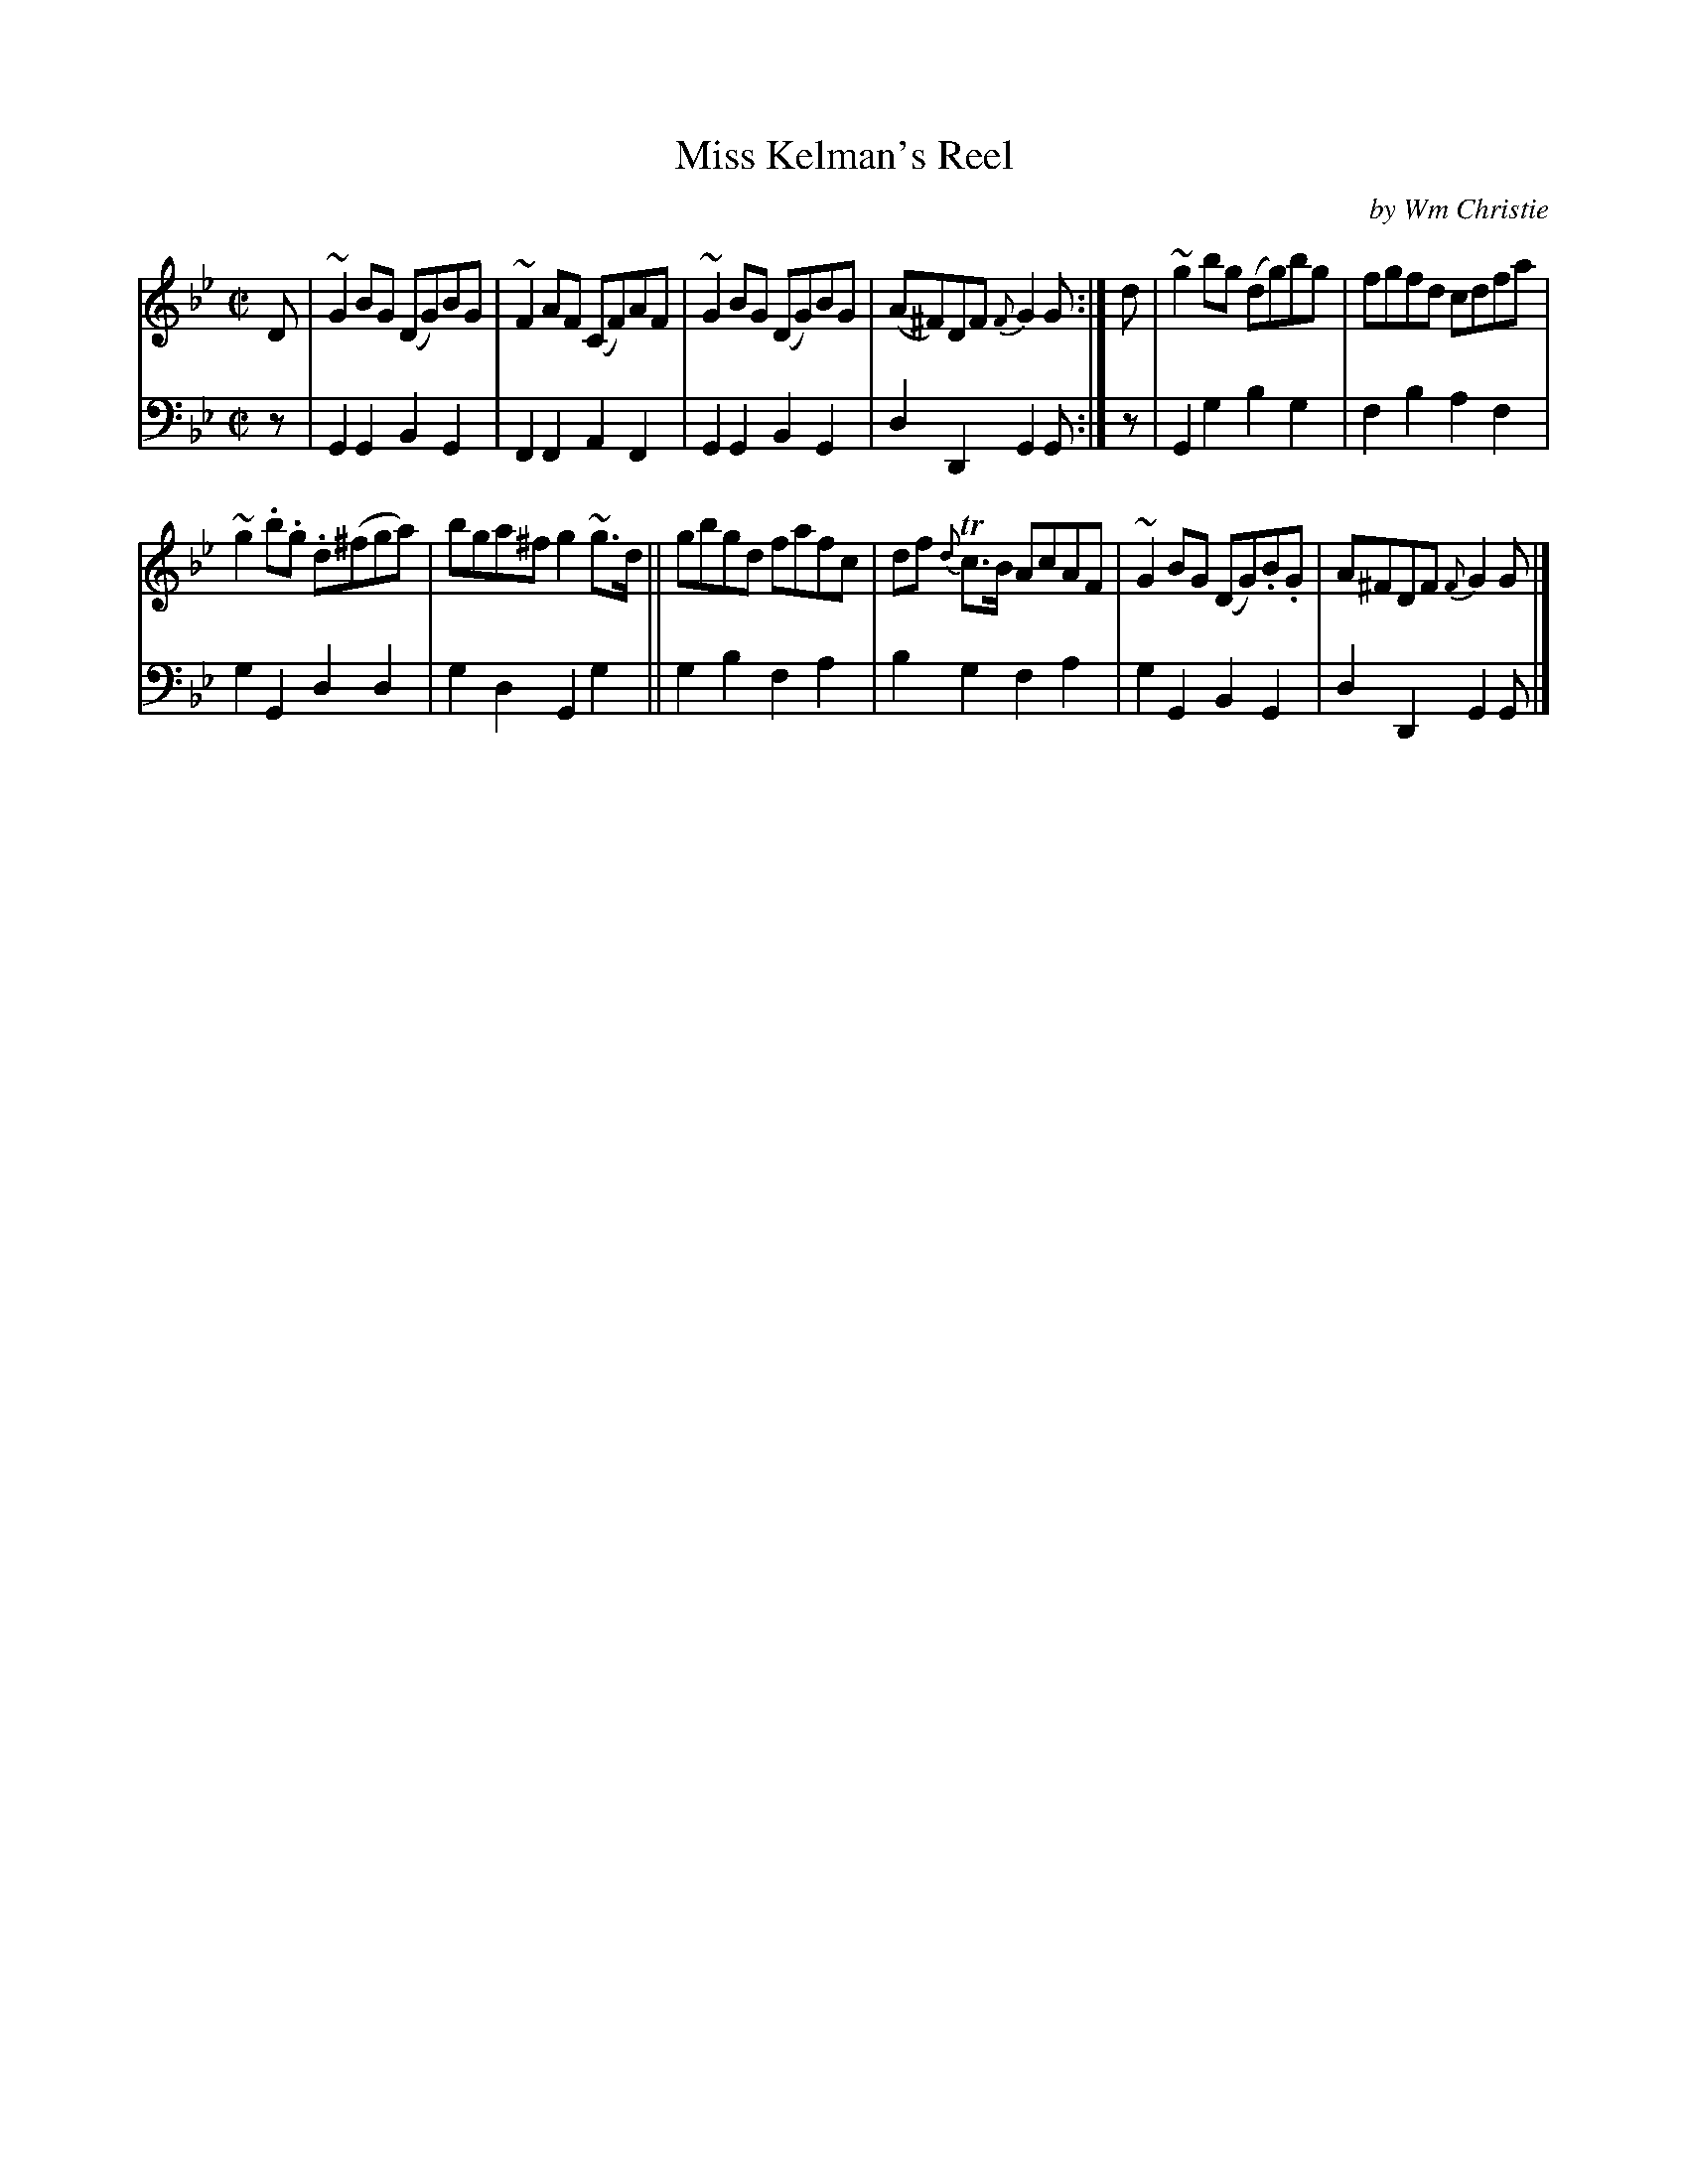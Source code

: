 X: 381
T: Miss Kelman's Reel
C: by Wm Christie
R: reel
B: William Christie's "A Collection of Strathspeys, Reels, Hornpipes, Waltzes, &c."
S: https://digital.nls.uk/special-collections-of-printed-music/archive/120545033
Z: 2022 John Chambers <jc:trillian.mit.edu>
M: C|
L: 1/8
K: Gm
%%slurgraces yes
%%graceslurs yes
% = = = = = = = = = =
V: 1 staves=2
D |\
~G2BG (DG)BG | ~F2AF (CF)AF | ~G2BG (DG)BG | (A^F)DF {F}G2G :| d | ~g2bg (dg)bg | fgfd cdfa |
~g2.b.g .d(^fga) | bga^f g2~g>d || gbgd fafc | df {d}Tc>B AcAF | ~G2BG (DG).B.G | A^FDF {F}G2G |]
% = = = = = = = = = =
% Voice 2 preserves the staff layout in the book.
V: 2 clef=bass middle=d
z |\
G2G2 B2G2 | F2F2 A2F2 | G2G2 B2G2 | d2D2 G2G :| z | G2g2 b2g2 | f2b2 a2f2 |
g2G2 d2d2 | g2d2 G2g2 || g2b2 f2a2 | b2g2 f2a2 | g2G2 B2G2 | d2D2 G2G |]
% = = = = = = = = = =
